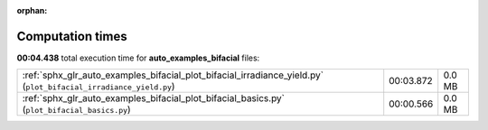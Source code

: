 
:orphan:

.. _sphx_glr_auto_examples_bifacial_sg_execution_times:


Computation times
=================
**00:04.438** total execution time for **auto_examples_bifacial** files:

+------------------------------------------------------------------------------------------------------------------+-----------+--------+
| :ref:`sphx_glr_auto_examples_bifacial_plot_bifacial_irradiance_yield.py` (``plot_bifacial_irradiance_yield.py``) | 00:03.872 | 0.0 MB |
+------------------------------------------------------------------------------------------------------------------+-----------+--------+
| :ref:`sphx_glr_auto_examples_bifacial_plot_bifacial_basics.py` (``plot_bifacial_basics.py``)                     | 00:00.566 | 0.0 MB |
+------------------------------------------------------------------------------------------------------------------+-----------+--------+
